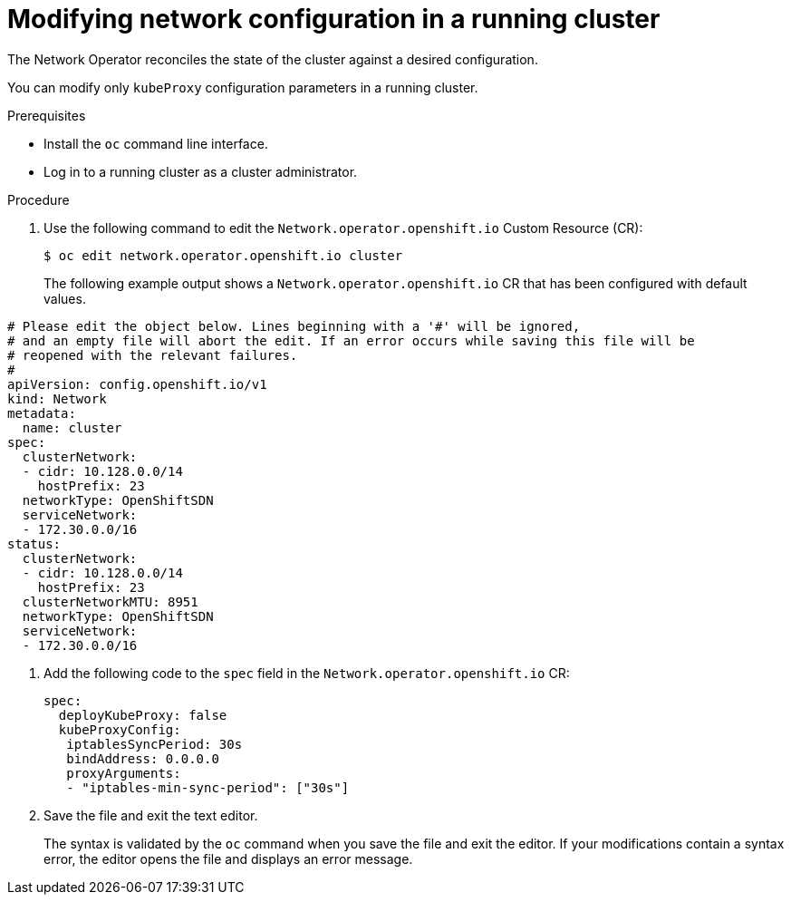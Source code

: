 // Module included in the following assemblies:
// * networking/configuring-network-operator.adoc

////
TODO

This may be two assemblies for additionalNetworks and kubeProxy respectively
////

[id="network-modifying-config-{context}"]
= Modifying network configuration in a running cluster

The Network Operator reconciles the state of the cluster against a desired
configuration.

// "You can also create new additionalNetworks"
You can modify only `kubeProxy` configuration parameters in a running cluster.

.Prerequisites

* Install the `oc` command line interface.
* Log in to a running cluster as a cluster administrator.

.Procedure

. Use the following command to edit the `Network.operator.openshift.io` Custom
Resource (CR):
+
----
$ oc edit network.operator.openshift.io cluster
----
+
The following example output shows a `Network.operator.openshift.io` CR that has
been configured with default values.
+
// TODO
// Verify this output by running the command on a running cluster
// Is apiVersion: config.openshift.io/v1 correct?
[source,yaml]
----
# Please edit the object below. Lines beginning with a '#' will be ignored,
# and an empty file will abort the edit. If an error occurs while saving this file will be
# reopened with the relevant failures.
#
apiVersion: config.openshift.io/v1
kind: Network
metadata:
  name: cluster
spec:
  clusterNetwork:
  - cidr: 10.128.0.0/14
    hostPrefix: 23
  networkType: OpenShiftSDN
  serviceNetwork:
  - 172.30.0.0/16
status:
  clusterNetwork:
  - cidr: 10.128.0.0/14
    hostPrefix: 23
  clusterNetworkMTU: 8951
  networkType: OpenShiftSDN
  serviceNetwork:
  - 172.30.0.0/16
----

. Add the following code to the `spec` field in the
`Network.operator.openshift.io` CR:
+
[source,yaml]
----
spec:
  deployKubeProxy: false
  kubeProxyConfig:
   iptablesSyncPeriod: 30s
   bindAddress: 0.0.0.0
   proxyArguments:
   - "iptables-min-sync-period": ["30s"]
----

. Save the file and exit the text editor.
+
The syntax is validated by the `oc` command when you save the file and exit the
editor. If your modifications contain a syntax error, the editor opens the file
and displays an error message.

// TODO
// Confirm your changes by running `oc get clusteroperator network`
